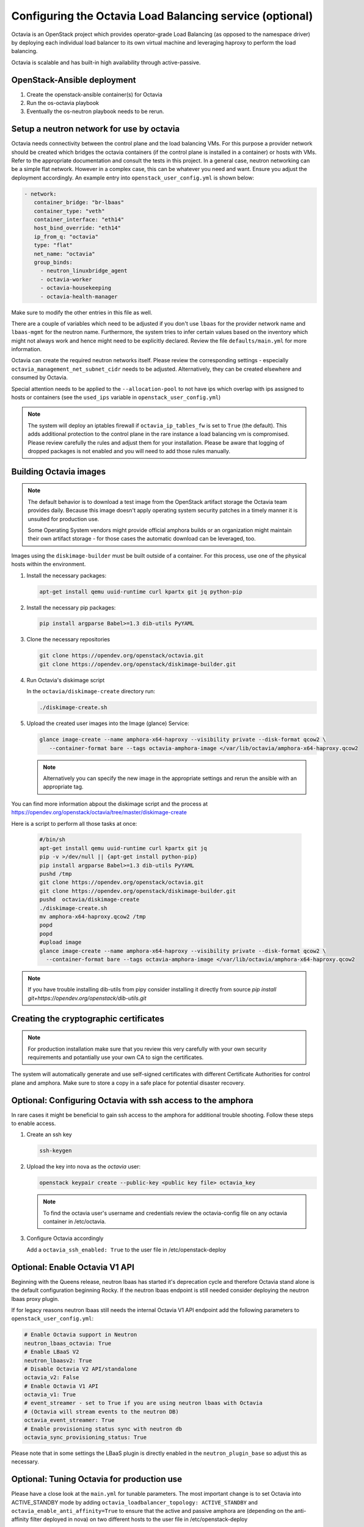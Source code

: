 =========================================================
Configuring the Octavia Load Balancing service (optional)
=========================================================

Octavia is an OpenStack project which provides operator-grade Load Balancing
(as opposed to the namespace driver) by deploying each individual load
balancer to its own virtual machine and leveraging haproxy to perform the
load balancing.

Octavia is scalable and has built-in high availability through active-passive.

OpenStack-Ansible deployment
~~~~~~~~~~~~~~~~~~~~~~~~~~~~

#. Create the openstack-ansible container(s) for Octavia
#. Run the os-octavia playbook
#. Eventually the os-neutron playbook needs to be rerun.

Setup a neutron network for use by octavia
~~~~~~~~~~~~~~~~~~~~~~~~~~~~~~~~~~~~~~~~~~

Octavia needs connectivity between the control plane and the
load balancing VMs. For this purpose a provider network should be
created which bridges the octavia containers (if the control plane is installed
in a container) or hosts with VMs. Refer to the appropriate documentation
and consult the tests in this project. In a general case, neutron networking
can be a simple flat network. However in a complex case, this can be whatever
you need and want. Ensure you adjust the deployment accordingly. An example
entry into ``openstack_user_config.yml`` is shown below:

.. code-block:: yaml

     - network:
        container_bridge: "br-lbaas"
        container_type: "veth"
        container_interface: "eth14"
        host_bind_override: "eth14"
        ip_from_q: "octavia"
        type: "flat"
        net_name: "octavia"
        group_binds:
          - neutron_linuxbridge_agent
          - octavia-worker
          - octavia-housekeeping
          - octavia-health-manager

Make sure to modify the other entries in this file as well.

There are a couple of variables which need to be adjusted if you don't use
``lbaas`` for the provider network name and ``lbaas-mgmt`` for the neutron
name. Furthermore, the system tries to infer certain values based on the
inventory which might not always work and hence might need to be explicitly
declared. Review the file ``defaults/main.yml`` for more information.

Octavia can create the required neutron networks itself. Please review the
corresponding settings - especially ``octavia_management_net_subnet_cidr``
needs to be adjusted. Alternatively, they can be created elsewhere and
consumed by Octavia.

Special attention needs to be applied to the ``--allocation-pool`` to not have
ips which overlap with ips assigned to hosts or containers (see the
``used_ips`` variable in ``openstack_user_config.yml``)

.. note::
    The system will deploy an iptables firewall if ``octavia_ip_tables_fw`` is set
    to ``True`` (the default). This adds additional protection to the control plane
    in the rare instance a load balancing vm is compromised. Please review carefully
    the rules and adjust them for your installation. Please be aware that logging
    of dropped packages is not enabled and you will need to add those rules manually.

Building Octavia images
~~~~~~~~~~~~~~~~~~~~~~~

.. note::
    The default behavior is to download a test image from the OpenStack artifact
    storage the Octavia team provides daily. Because this image doesn't apply
    operating system security patches in a timely manner it is unsuited
    for production use.

    Some Operating System vendors might provide official amphora builds or an
    organization might maintain their own artifact storage - for those cases the
    automatic download can be leveraged, too.

Images using the ``diskimage-builder`` must be built outside of a container.
For this process, use one of the physical hosts within the environment.

#. Install the necessary packages:

   .. code-block:: bash

      apt-get install qemu uuid-runtime curl kpartx git jq python-pip

#. Install the necessary pip packages:

   .. code-block:: bash

     pip install argparse Babel>=1.3 dib-utils PyYAML

#. Clone the necessary repositories

   .. code-block:: bash

     git clone https://opendev.org/openstack/octavia.git
     git clone https://opendev.org/openstack/diskimage-builder.git


#. Run Octavia's diskimage script

   In the ``octavia/diskimage-create`` directory run:

   .. code-block:: bash

     ./diskimage-create.sh


#. Upload the created user images into the Image (glance) Service:

   .. code-block:: bash

      glance image-create --name amphora-x64-haproxy --visibility private --disk-format qcow2 \
         --container-format bare --tags octavia-amphora-image </var/lib/octavia/amphora-x64-haproxy.qcow2

   .. note::
        Alternatively you can specify the new image in the appropriate settings and rerun the
        ansible with an appropriate tag.

You can find more information abpout the diskimage script and the process at
https://opendev.org/openstack/octavia/tree/master/diskimage-create

Here is a script to perform all those tasks at once:

   .. code-block:: bash

          #/bin/sh
          apt-get install qemu uuid-runtime curl kpartx git jq
          pip -v >/dev/null || {apt-get install python-pip}
          pip install argparse Babel>=1.3 dib-utils PyYAML
          pushd /tmp
          git clone https://opendev.org/openstack/octavia.git
          git clone https://opendev.org/openstack/diskimage-builder.git
          pushd  octavia/diskimage-create
          ./diskimage-create.sh
          mv amphora-x64-haproxy.qcow2 /tmp
          popd
          popd
          #upload image
          glance image-create --name amphora-x64-haproxy --visibility private --disk-format qcow2 \
            --container-format bare --tags octavia-amphora-image </var/lib/octavia/amphora-x64-haproxy.qcow2

.. note::
    If you have trouble installing dib-utils from pipy consider
    installing it directly from source
    `pip install git+https://opendev.org/openstack/dib-utils.git`

Creating the cryptographic certificates
~~~~~~~~~~~~~~~~~~~~~~~~~~~~~~~~~~~~~~~

.. note::
    For production installation make sure that you review this very
    carefully with your own security requirements and potantially use
    your own CA to sign the certificates.

The system will automatically generate and use self-signed
certificates with different Certificate Authorities for control plane
and amphora. Make sure to store a copy in a safe place for potential
disaster recovery.

Optional: Configuring Octavia with ssh access to the amphora
~~~~~~~~~~~~~~~~~~~~~~~~~~~~~~~~~~~~~~~~~~~~~~~~~~~~~~~~~~~~

In rare cases it might be beneficial to gain ssh access to the
amphora for additional trouble shooting. Follow these steps to
enable access.

#. Create an ssh key

   .. code-block:: bash

      ssh-keygen

#. Upload the key into nova as the *octavia* user:

   .. code-block:: bash

     openstack keypair create --public-key <public key file> octavia_key

   .. note::
      To find the octavia user's username and credentials review
      the octavia-config file
      on any octavia container in /etc/octavia.

#. Configure Octavia accordingly

   Add a ``octavia_ssh_enabled: True`` to the user file in
   /etc/openstack-deploy


Optional: Enable Octavia V1 API
~~~~~~~~~~~~~~~~~~~~~~~~~~~~~~~

Beginning with the Queens release, neutron lbaas has started it's
deprecation cycle and therefore Octavia stand alone is the default
configuration beginning Rocky. If the neutron lbaas endpoint is still
needed consider deploying the neutron lbaas proxy plugin.

If for legacy reasons neutron lbaas still needs the internal Octavia V1
API endpoint add the following parameters to ``openstack_user_config.yml``:

.. code-block:: yaml

  # Enable Octavia support in Neutron
  neutron_lbaas_octavia: True
  # Enable LBaaS V2
  neutron_lbaasv2: True
  # Disable Octavia V2 API/standalone
  octavia_v2: False
  # Enable Octavia V1 API
  octavia_v1: True
  # event_streamer - set to True if you are using neutron lbaas with Octavia
  # (Octavia will stream events to the neutron DB)
  octavia_event_streamer: True
  # Enable provisioning status sync with neutron db
  octavia_sync_provisioning_status: True

Please note that in some settings the LBaaS plugin is directly enabled in the
``neutron_plugin_base`` so adjust this as necessary.

Optional: Tuning Octavia for production use
~~~~~~~~~~~~~~~~~~~~~~~~~~~~~~~~~~~~~~~~~~~

Please have a close look at the ``main.yml`` for tunable parameters.
The most important change is to set Octavia into ACTIVE_STANDBY mode
by adding ``octavia_loadbalancer_topology: ACTIVE_STANDBY`` and
``octavia_enable_anti_affinity=True`` to ensure that the active and passive
amphora are (depending on the anti-affinity filter deployed in nova)  on two
different hosts to the user file in /etc/openstack-deploy

To speed up the creation of load balancers or in a SINGLE topolgy
to speed up the failover a spare pool can be used.
The variable ``octavia_spare_amphora_pool_size`` controls
the size of the pool. The system will try
to prebuild this number so using too big a number will
consumes a lot of unnecessary resources.

